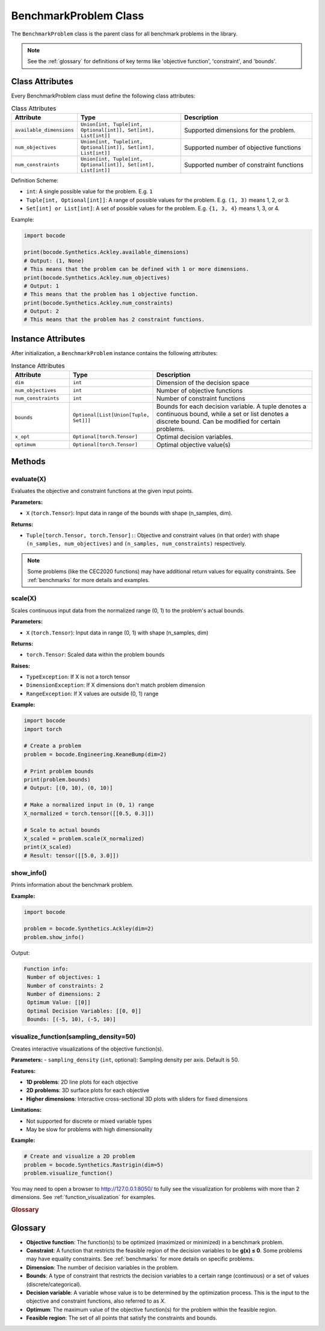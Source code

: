 .. _benchmark_problem:

BenchmarkProblem Class
=====================

The ``BenchmarkProblem`` class is the parent class for all benchmark problems in the library.

.. note::
   See the :ref:`glossary` for definitions of key terms like 'objective function', 'constraint', and 'bounds'.

Class Attributes
----------------

Every BenchmarkProblem class must define the following class attributes:

.. list-table:: Class Attributes
   :widths: 20 50 65
   :header-rows: 1

   * - Attribute
     - Type
     - Description
   * - ``available_dimensions``
     - ``Union[int, Tuple[int, Optional[int]], Set[int], List[int]]``
     - Supported dimensions for the problem.
   * - ``num_objectives``
     - ``Union[int, Tuple[int, Optional[int]], Set[int], List[int]]``
     - Supported number of objective functions
   * - ``num_constraints``
     - ``Union[int, Tuple[int, Optional[int]], Set[int], List[int]]``
     - Supported number of constraint functions

Definition Scheme:

- ``int``: A single possible value for the problem. E.g. ``1`` 
- ``Tuple[int, Optional[int]]``: A range of possible values for the problem. E.g. ``(1, 3)`` means 1, 2, or 3.
- ``Set[int] or List[int]``: A set of possible values for the problem. E.g. ``{1, 3, 4}`` means 1, 3, or 4.

Example:

.. code-block:: python

    import bocode

    print(bocode.Synthetics.Ackley.available_dimensions)
    # Output: (1, None)
    # This means that the problem can be defined with 1 or more dimensions.
    print(bocode.Synthetics.Ackley.num_objectives)
    # Output: 1
    # This means that the problem has 1 objective function.
    print(bocode.Synthetics.Ackley.num_constraints)
    # Output: 2
    # This means that the problem has 2 constraint functions.

Instance Attributes
------------------

After initialization, a ``BenchmarkProblem`` instance contains the following attributes:

.. _benchmark_attributes:
.. list-table:: Instance Attributes
   :widths: 20 15 65
   :header-rows: 1

   * - Attribute
     - Type
     - Description
   * - ``dim``
     - ``int``
     - Dimension of the decision space
   * - ``num_objectives``
     - ``int``
     - Number of objective functions
   * - ``num_constraints``
     - ``int``
     - Number of constraint functions
   * - ``bounds``
     - ``Optional[List[Union[Tuple, Set]]]``
     - Bounds for each decision variable. A tuple denotes a continuous bound, while a set or list denotes a discrete bound. Can be modified for certain problems.
   * - ``x_opt``
     - ``Optional[torch.Tensor]``
     - Optimal decision variables.
   * - ``optimum``
     - ``Optional[torch.Tensor]``
     - Optimal objective value(s)


Methods
-------

.. evaluate:
evaluate(X)
~~~~~~~~~~~~~~~~~~~~~~~~~~~~

Evaluates the objective and constraint functions at the given input points.

**Parameters:**

- ``X`` (``torch.Tensor``): Input data in range of the bounds with shape (n_samples, dim).

**Returns:**

- ``Tuple[torch.Tensor, torch.Tensor]:``: Objective and constraint values (in that order) with shape ``(n_samples, num_objectives)`` and ``(n_samples, num_constraints)`` respectively.

.. note::

    Some problems (like the CEC2020 functions) may have additional return values for equality constraints. See :ref:`benchmarks` for more details and examples. 

scale(X)
~~~~~~~~

Scales continuous input data from the normalized range (0, 1) to the problem's actual bounds.

**Parameters:**

- ``X`` (``torch.Tensor``): Input data in range (0, 1) with shape (n_samples, dim)

**Returns:**

- ``torch.Tensor``: Scaled data within the problem bounds

**Raises:**

- ``TypeException``: If X is not a torch tensor
- ``DimensionException``: If X dimensions don't match problem dimension
- ``RangeException``: If X values are outside (0, 1) range

**Example:**

.. code-block:: python

    import bocode
    import torch

    # Create a problem
    problem = bocode.Engineering.KeaneBump(dim=2)

    # Print problem bounds
    print(problem.bounds)
    # Output: [(0, 10), (0, 10)]

    # Make a normalized input in (0, 1) range
    X_normalized = torch.tensor([[0.5, 0.3]])

    # Scale to actual bounds
    X_scaled = problem.scale(X_normalized)
    print(X_scaled)
    # Result: tensor([[5.0, 3.0]])

show_info()
~~~~~~~~~~~

Prints information about the benchmark problem.

**Example:**

.. code-block:: python

    import bocode

    problem = bocode.Synthetics.Ackley(dim=2)
    problem.show_info()
    
Output:

.. code-block:: console

    Function info:
     Number of objectives: 1
     Number of constraints: 2
     Number of dimensions: 2
     Optimum Value: [[0]]
     Optimal Decision Variables: [[0, 0]]
     Bounds: [(-5, 10), (-5, 10)]

visualize_function(sampling_density=50)
~~~~~~~~~~~~~~~~~~~~~~~~~~~~~~~~~~~~~~~

Creates interactive visualizations of the objective function(s).

**Parameters:**
- ``sampling_density`` (``int``, optional): Sampling density per axis. Default is 50.

**Features:**

- **1D problems**: 2D line plots for each objective
- **2D problems**: 3D surface plots for each objective
- **Higher dimensions**: Interactive cross-sectional 3D plots with sliders for fixed dimensions

**Limitations:**

- Not supported for discrete or mixed variable types
- May be slow for problems with high dimensionality

**Example:**

.. code-block:: python

    # Create and visualize a 2D problem
    problem = bocode.Synthetics.Rastrigin(dim=5)
    problem.visualize_function()

You may need to open a browser to http://127.0.0.1:8050/ to fully see the visualization for problems with more than 2 dimensions. See :ref:`function_visualization` for examples.

.. rubric:: Glossary

.. _glossary:

Glossary
--------

- **Objective function**: The function(s) to be optimized (maximized or minimized) in a benchmark problem.
- **Constraint**: A function that restricts the feasible region of the decision variables to be **g(x) ≤ 0**. Some problems may have equality constraints. See :ref:`benchmarks` for more details on specific problems.
- **Dimension**: The number of decision variables in the problem.
- **Bounds**: A type of constraint that restricts the decision variables to a certain range (continuous) or a set of values (discrete/categorical).
- **Decision variable**: A variable whose value is to be determined by the optimization process. This is the input to the objective and constraint functions, also referred to as `X`.
- **Optimum**: The maximum value of the objective function(s) for the problem within the feasible region.
- **Feasible region**: The set of all points that satisfy the constraints and bounds.